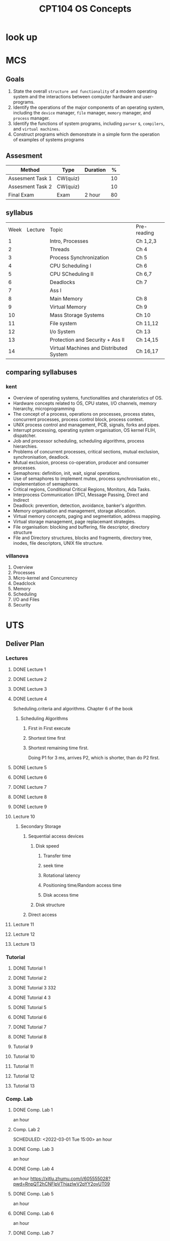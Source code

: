 :PROPERTIES:
:ID:       814578FE-18C2-4612-BBB9-EA33701728FB
:CATEGORY: CPT104
:END:
#+title: CPT104 OS Concepts
#+HUGO_SECTION:main
* look up
* MCS
** Goals
1. State the overall =structure and functionality= of a modern operating system and the interactions between computer hardware and user-programs.
2. Identify the operations of the major components of an operating system, including the =device= manager, =file= manager, =memory= manager, and =process= manager.
3. Identify the functions of system programs, including =parser= s, =compilers=, and =virtual machines=.
4. Construct programs which demonstrate in a simple form the operation of examples of systems programs

** Assesment
| Method           | Type     | Duration |  % |
|------------------+----------+----------+----|
| Assesment Task 1 | CW(quiz) |          | 10 |
| Assesment Task 2 | CW(quiz) |          | 10 |
| Final Exam       | Exam     | 2 hour   | 80 |

** syllabus
| Week | Lecture | Topic                                   | Pre-reading |
|    1 |         | Intro, Processes                        | Ch 1,2,3    |
|    2 |         | Threads                                 | Ch 4        |
|    3 |         | Process Synchronization                 | Ch 5        |
|    4 |         | CPU Scheduling I                        | Ch 6        |
|    5 |         | CPU SCheduling II                       | Ch 6,7      |
|    6 |         | Deadlocks                               | Ch 7        |
|    7 |         | Ass I                                   |             |
|    8 |         | Main Memory                             | Ch 8        |
|    9 |         | Virtual Memory                          | Ch 9        |
|   10 |         | Mass Storage Systems                    | Ch 10       |
|   11 |         | File system                             | Ch 11,12    |
|   12 |         | I/o System                              | Ch 13       |
|   13 |         | Protection and Security + Ass II        | Ch 14,15    |
|   14 |         | Virtual Machines and Distributed System | Ch 16,17    |

** comparing syllabuses

*** kent
+ Overview of operating systems, functionalities and charateristics of OS.
+ Hardware concepts related to OS, CPU states, I/O channels, memory hierarchy, microprogramming
+ The concept of a process, operations on processes, process states, concurrent processes, process control block, process context.
+ UNIX process control and management, PCB, signals, forks and pipes.
+ Interrupt processing, operating system organisation, OS kernel FLIH, dispatcher.
+ Job and processor scheduling, scheduling algorithms, process hierarchies.
+ Problems of concurrent processes, critical sections, mutual exclusion, synchronisation, deadlock.
+ Mutual exclusion, process co-operation, producer and consumer processes.
+ Semaphores: definition, init, wait, signal operations.
+ Use of semaphores to implement mutex, process synchronisation etc., implementation of semaphores.
+ Critical regions, Conditional Critical Regions, Monitors, Ada Tasks.
+ Interprocess Communication (IPC), Message Passing, Direct and Indirect
+ Deadlock: prevention, detection, avoidance, banker's algorithm.
+ Memory organisation and management, storage allocation.
+ Virtual memory concepts, paging and segmentation, address mapping.
+ Virtual storage management, page replacemant strategies.
+ File organisation: blocking and buffering, file descriptor, directory structure
+ File and Directory structures, blocks and fragments, directory tree, inodes, file descriptors, UNIX file structure. 

*** villanova
1. Overview
2. Processes
3. Micro-kernel and Concurrency
4. Deadclock
5. Memory
6. Scheduling
7. I/O and Files
8. Security

* UTS
** Deliver Plan
*** Lectures
**** DONE Lecture 1
CLOSED: [2022-03-01 Tue 09:50] SCHEDULED: <2022-02-21 Mon 14:00>
:LOGBOOK:
- State "DONE"       from              [2022-03-01 Tue 09:50]
:END:
**** DONE Lecture 2
CLOSED: [2022-03-01 Tue 09:49] SCHEDULED: <2022-02-28 Mon 14:00>
:LOGBOOK:
- State "DONE"       from              [2022-03-01 Tue 09:49]
CLOCK: [2022-02-28 Mon 14:46]--[2022-03-01 Tue 09:28] => 18:42
:END:
**** DONE Lecture 3
CLOSED: [2022-03-18 Fri 16:46] SCHEDULED: <2022-03-07 Mon 14:00>
:LOGBOOK:
- State "DONE"       from              [2022-03-18 Fri 16:46]
:END:
**** DONE Lecture 4
CLOSED: [2022-03-18 Fri 16:46] SCHEDULED: <2022-03-14 Mon 14:00>
:LOGBOOK:
- State "DONE"       from              [2022-03-18 Fri 16:46]
CLOCK: [2022-03-14 Mon 14:57]--[2022-03-14 Mon 16:31] =>  1:34
:END:
Scheduling.criteria and algorithms.
Chapter 6 of the book
***** Scheduling Algorithms
****** First in First execute
****** Shortest time first
****** Shortest remaining time first.
Doing P1 for 3 ms, arrives P2, which is shorter, than do P2 first.


**** DONE Lecture 5
CLOSED: [2022-03-28 Mon 10:08] SCHEDULED: <2022-03-21 Mon 14:00>
:LOGBOOK:
- State "DONE"       from              [2022-03-28 Mon 10:08]
CLOCK: [2022-03-21 Mon 14:04]--[2022-03-22 Tue 11:03] => 20:59
:END:
**** DONE Lecture 6
CLOSED: [2022-03-29 Tue 09:04] SCHEDULED: <2022-03-28 Mon 14:00>
:LOGBOOK:
- State "DONE"       from              [2022-03-29 Tue 09:04]
:END:
**** DONE Lecture 7
CLOSED: [2022-04-21 Thu 23:15] SCHEDULED: <2022-04-04 Mon 14:00>
:LOGBOOK:
- State "DONE"       from              [2022-04-21 Thu 23:15]
:END:
**** DONE Lecture 8
CLOSED: [2022-04-21 Thu 23:15] SCHEDULED: <2022-04-11 Mon 14:00>
:LOGBOOK:
- State "DONE"       from              [2022-04-21 Thu 23:15]
CLOCK: [2022-04-11 Mon 14:33]--[2022-04-11 Mon 15:42] =>  1:09
:END:
**** DONE Lecture 9
CLOSED: [2022-04-21 Thu 23:16] SCHEDULED: <2022-04-18 Mon 14:00>
:LOGBOOK:
- State "DONE"       from              [2022-04-21 Thu 23:16]
:END:
**** Lecture 10
SCHEDULED: <2022-04-25 Mon 14:00>
:LOGBOOK:
CLOCK: [2022-04-25 Mon 14:02]--[2022-04-25 Mon 15:24] =>  1:22
CLOCK: [2022-04-25 Mon 13:57]--[2022-04-25 Mon 13:57] =>  0:00
:END:
***** Secondary Storage
****** Sequential access devices
******* Disk speed
******** Transfer time
******** seek time
******** Rotational latency
******** Positioning time/Random access time
******** Disk access time
******* Disk structure

****** Direct access
**** Lecture 11
SCHEDULED: <2022-05-02 Mon 14:00>
**** Lecture 12
SCHEDULED: <2022-05-09 Mon 14:00>
**** Lecture 13
SCHEDULED: <2022-05-16 Mon 14:00>
*** Tutorial
**** DONE Tutorial 1 
CLOSED: [2022-03-01 Tue 09:50] SCHEDULED: <2022-02-24 Thu 10:00>
:LOGBOOK:
- State "DONE"       from              [2022-03-01 Tue 09:50]
:END:
**** DONE Tutorial 2
CLOSED: [2022-03-18 Fri 16:46] SCHEDULED: <2022-03-03 Thu 10:00>
:LOGBOOK:
- State "DONE"       from              [2022-03-18 Fri 16:46]
:END:
**** DONE Tutorial 3 332
CLOSED: [2022-03-18 Fri 16:46] SCHEDULED: <2022-03-10 Thu 10:00>
:LOGBOOK:
- State "DONE"       from              [2022-03-18 Fri 16:46]
:END:
**** DONE Tutorial 4 3
CLOSED: [2022-03-18 Fri 16:46] SCHEDULED: <2022-03-17 Thu 10:00>
:LOGBOOK:
- State "DONE"       from              [2022-03-18 Fri 16:46]
:END:
**** DONE Tutorial 5 
CLOSED: [2022-03-28 Mon 10:08] SCHEDULED: <2022-03-24 Thu 10:00>
:LOGBOOK:
- State "DONE"       from              [2022-03-28 Mon 10:08]
:END:
**** DONE Tutorial 6 
CLOSED: [2022-04-21 Thu 23:16] SCHEDULED: <2022-03-31 Thu 10:00>
:LOGBOOK:
- State "DONE"       from              [2022-04-21 Thu 23:16]
:END:
**** DONE Tutorial 7 
CLOSED: [2022-04-21 Thu 23:15] SCHEDULED: <2022-04-07 Thu 10:00>
:LOGBOOK:
- State "DONE"       from              [2022-04-21 Thu 23:15]
:END:
**** DONE Tutorial 8 
CLOSED: [2022-04-21 Thu 23:15] SCHEDULED: <2022-04-14 Thu 10:00>
:LOGBOOK:
- State "DONE"       from              [2022-04-21 Thu 23:15]
:END:
**** Tutorial 9 
SCHEDULED: <2022-04-21 Thu 10:00>
**** Tutorial 10 
SCHEDULED: <2022-04-28 Thu 10:00>
**** Tutorial 11 
SCHEDULED: <2022-05-05 Thu 10:00>
**** Tutorial 12 
SCHEDULED: <2022-05-12 Thu 10:00>
**** Tutorial 13 
SCHEDULED: <2022-05-19 Thu 10:00>
*** Comp. Lab
**** DONE Comp. Lab 1
CLOSED: [2022-03-01 Tue 09:50] SCHEDULED: <2022-02-22 Tue 15:00>
:LOGBOOK:
- State "DONE"       from              [2022-03-01 Tue 09:50]
:END:
an hour

**** Comp. Lab 2

SCHEDULED: <2022-03-01 Tue 15:00>
an hour

**** DONE Comp. Lab 3
CLOSED: [2022-03-18 Fri 16:46] SCHEDULED: <2022-03-08 Tue 15:00>
:LOGBOOK:
- State "DONE"       from              [2022-03-18 Fri 16:46]
:END:
an hour

**** DONE Comp. Lab 4
CLOSED: [2022-03-18 Fri 16:46] SCHEDULED: <2022-03-15 Tue 15:00>
:LOGBOOK:
- State "DONE"       from              [2022-03-18 Fri 16:46]
:END:
an hour
https://xjtlu.zhumu.com/j/605555028?pwd=RnpQT2hCNFlpVThjazlwV2pYY2ovUT09
**** DONE Comp. Lab 5
CLOSED: [2022-03-28 Mon 10:08] SCHEDULED: <2022-03-22 Tue 15:00>
:LOGBOOK:
- State "DONE"       from              [2022-03-28 Mon 10:08]
CLOCK: [2022-03-22 Tue 15:09]--[2022-03-22 Tue 16:00] =>  0:51
:END:
an hour

**** DONE Comp. Lab 6
CLOSED: [2022-03-30 Wed 17:19] SCHEDULED: <2022-03-29 Tue 15:00>
:LOGBOOK:
- State "DONE"       from              [2022-03-30 Wed 17:19]
:END:
an hour

**** DONE Comp. Lab 7
CLOSED: [2022-04-21 Thu 23:15] SCHEDULED: <2022-04-05 Tue 15:00>
:LOGBOOK:
- State "DONE"       from              [2022-04-21 Thu 23:15]
:END:
an hour

**** DONE Comp. Lab 8
CLOSED: [2022-04-21 Thu 23:15] SCHEDULED: <2022-04-12 Tue 15:00>
:LOGBOOK:
- State "DONE"       from              [2022-04-21 Thu 23:15]
:END:
an hour

***** Linux IPC

****** Signal

****** Pipe

****** Socket

****** file locking

****** message queue

****** semaphore

****** shared memory

**** DONE Comp. Lab 9
CLOSED: [2022-04-21 Thu 23:16] SCHEDULED: <2022-04-19 Tue 15:00>
:LOGBOOK:
- State "DONE"       from              [2022-04-21 Thu 23:16]
:END:
an hour

**** Comp. Lab 10
SCHEDULED: <2022-04-26 Tue 15:00>
an hour

**** Comp. Lab 11
SCHEDULED: <2022-05-03 Tue 15:00>
an hour

**** Comp. Lab 12
SCHEDULED: <2022-05-10 Tue 15:00>
an hour

**** Comp. Lab 13
SCHEDULED: <2022-05-17 Tue 15:00>
an hour

* PAS
The System I guess contains massive self-study, reading and watching videos.
Should go to teacher for but asking questions, not for glimpse of understanding.

** THREAD The OS Textbook                                           :agenda:

*** TODO Process Synchoronization
:LOGBOOK:
CLOCK: [2022-03-07 Mon 15:10]--[2022-03-07 Mon 16:10] =>  1:00
:END:
I took this before others because I didn't read before and the teachers covering this now. Plus it looks interesting.

I also use it as a practice to speed reading.

*** 

* Wiki
** Thread Scheduling
*** Thread Scheduling
**** Basic levels to schedule threads
***** Process Contention Scope
unbound threads, the number of threads is unlimited
Available on the many-to-one modle

The competitoin of CPU time is in threads belong ot 1 process
***** System Contention Scope
one-to-one modle.
In many-to-many thread model, user thread can have either scope

The competition of CPU time is in all system wide
**** Structure of Multi-Processor OSs
The processors share the same main memory.
***** Seperate Kernel Configuration
Disadvantage: parrallel execution is not possible.
***** Matser-slave
***** Symmetric Configureation
****** approaches to Symmetric Configuration
+ common ready queue
+ pre-core run queues
****** Processor Affinity
direct a task to a specified core
******* soft affinity
=OSs tr= y to make a process on same processor, but no warranty
******* Hard affinity
allow a process to =specify a subse= t of processors
****** Load Balancing
when every core have their own ready queue. some may have lot of works, while others are resting.

Resolve the imbalance of jobs boost performance.
******* Push migration
periodically(like per 200ms) check every ready queue and push process to different queues
******* Pull migration
When nothing to do, get process from others ready queue. Slower, but got something to run
#+ATTR_ORG: :width 700
[[file:20220220183600-cpt104.org_imgs/20220321_144545_dqQabY.png]]

#+ATTR_ORG: :width 
*** Multiprocessor Scheduling
*** Multithreading
*** Characteristics of Real-time System
*Time* is very important
**** Hard real-time: must meet deadline
fatal error if not meet deadline
**** Soft real-time: desirable but not necessary
still make sense to schedule tasks after overdue
**** Aperiodic tasks
irregular arrive time
**** Periodic tasks
repeated, once per period T, or exactly T units apart
*** Real-Time CPU Scheduling
**** Static Scheduling
prepared schedule
**** Priority-based Scheduling
 
**** Dynamic scheduling

*** choosing 

**** 1. Determinisitic MOdeling
avg waiting time
**** 2. Queueing Models
** Contiguous Allocation
** non-contiguous allocation
*** segment
**** segment address
=0001= segment =010111001101= offset
**** segment table
| segment |       length |         base |
|    0001 | 110101011011 | 000000000000 |
|    0010 | 000101001000 | 110101011100 |
use segemnt to find the entry
offset from the base.

is this base changable, like if last segment needs more space, then everyone else move, or if there's unused space in case of that?

*** page

